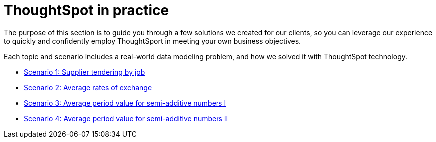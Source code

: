= ThoughtSpot in practice
:last_updated: 12-05-2019
:permalink: /:collection/:path.html
:sidebar: mydoc_sidebar
:summary: This guide demonstrates the power of ThoughtSpot to solve real solutions we developed for our clients.

The purpose of this section is to guide you through a few solutions we created for our clients, so you can leverage our experience to quickly and confidently employ ThoughtSport in meeting your own business objectives.

Each topic and scenario includes a real-world data modeling problem, and how we solved it with ThoughtSpot technology.

* xref:reaggregation-scenarios.adoc#supplier-tendering[Scenario 1: Supplier tendering by job]
* xref:reaggregation-scenarios.adoc#average-rates-exchange[Scenario 2: Average rates of exchange]
* xref:reaggregation-scenarios.adoc#average-period-value-semi-additive-numbers-1[Scenario 3: Average period value for semi-additive numbers I]
* xref:reaggregation-scenarios.adoc#average-period-value-semi-additive-numbers-2[Scenario 4: Average period value for semi-additive numbers II]
